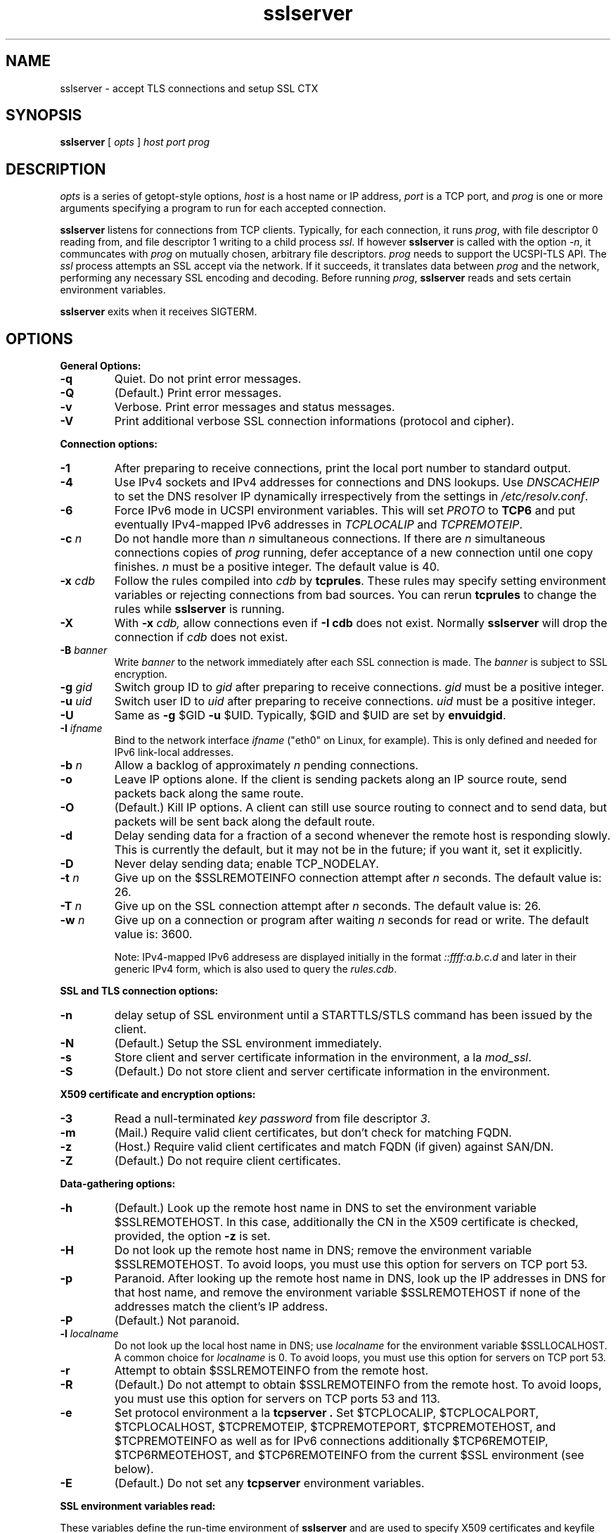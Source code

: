 .TH sslserver 1
.SH NAME
sslserver \- accept TLS connections and setup SSL CTX
.SH SYNOPSIS
.B sslserver 
[
.I opts 
]
.I host 
.I port 
.I prog 
.SH DESCRIPTION
.I opts 
is a series of getopt-style options, 
.I host 
is a host name or IP address, 
.I port 
is a TCP port, and 
.I prog 
is one or more arguments specifying a program 
to run for each accepted connection. 

.B sslserver 
listens for connections from TCP clients. 
Typically, for each connection, it runs 
.IR prog , 
with file descriptor 0 reading from, 
and file descriptor 1 writing to a child process
.IR ssl .
If however
.B sslserver
is called with the option
.IR \-n ,
it communcates with 
.I prog
on mutually chosen, arbitrary file descriptors.
.I prog
needs to support the UCSPI-TLS API.
The
.I ssl 
process attempts an SSL accept via the network. 
If it succeeds, it translates data between
.I prog 
and the network, performing any necessary SSL encoding and decoding. 
Before running
.IR prog , 
.B sslserver 
reads and sets certain environment variables. 

.B sslserver 
exits when it receives SIGTERM. 

.SH OPTIONS
.B General Options: 
.TP
.B \-q 
Quiet. Do not print error messages. 
.TP
.B \-Q 
(Default.) Print error messages. 
.TP
.B \-v 
Verbose. Print error messages and status messages.
.TP
.B \-V 
Print additional verbose SSL connection informations (protocol and cipher).

.P
.B Connection options: 
.TP
.B \-1 
After preparing to receive connections, 
print the local port number to standard output. 
.TP
.B \-4
Use IPv4 sockets and IPv4 addresses for connections and DNS
lookups.
Use \fIDNSCACHEIP\fR to set the DNS resolver IP dynamically
irrespectively from the settings in 
.IR /etc/resolv.conf .
.TP
.B \-6
Force IPv6 mode in UCSPI environment variables.
This will set \fIPROTO\fR to \fBTCP6\fR and put eventually
IPv4-mapped IPv6 addresses in \fITCPLOCALIP\fR and \fITCPREMOTEIP\fR.
.TP
.B \-c \fIn
Do not handle more than 
.I n 
simultaneous connections. 
If there are 
.I n 
simultaneous connections copies of 
.I prog 
running, defer acceptance of a new connection until one copy finishes. 
.I n 
must be a positive integer. The default value is 40. 
.TP
.B \-x \fIcdb 
Follow the rules compiled into 
.I cdb 
by 
.BR tcprules . 
These rules may specify setting environment variables 
or rejecting connections from bad sources. 
You can rerun 
.B tcprules 
to change the rules while 
.B sslserver 
is running. 
.TP 
.B \-X
With 
.B \-x \fIcdb, 
allow connections even if 
.B \-I cdb 
does not exist. Normally 
.B sslserver 
will drop the connection if
.I cdb 
does not exist. 
.TP
.B \-B \fIbanner
Write 
.I banner 
to the network immediately after each SSL connection is made. The 
.I banner 
is subject to SSL encryption. 
.TP
.B \-g \fIgid
Switch group ID to 
.I gid 
after preparing to receive connections. 
.I gid 
must be a positive integer. 
.TP
.B \-u \fIuid
Switch user ID to 
.I uid 
after preparing to receive connections.
.I uid 
must be a positive integer. 
.TP
.B \-U 
Same as
.B \-g 
$GID
.B \-u 
$UID. Typically, $GID and $UID are set by 
.BR envuidgid . 
.TP
.B \-I \fIifname
Bind to the network interface
.I ifname
("eth0" on Linux, for example).  This is only defined and needed for
IPv6 link-local addresses.
.TP
.B \-b \fIn
Allow a backlog of approximately 
.I n 
pending connections. 
.TP
.B \-o 
Leave IP options alone. If the client is sending packets 
along an IP source route, send packets back along the same route. 
.TP
.B \-O 
(Default.) Kill IP options. 
A client can still use source routing to connect and to send data, 
but packets will be sent back along the default route. 
.TP
.B \-d 
Delay sending data for a fraction of a second whenever the 
remote host is responding slowly. This is currently the default, 
but it may not be in the future; if you want it, set it explicitly. 
.TP
.B \-D 
Never delay sending data; enable TCP_NODELAY. 
.TP
.B \-t \fIn 
Give up on the $SSLREMOTEINFO connection attempt after 
.I n 
seconds. The default value is: 26. 
.TP
.B \-T \fIn 
Give up on the SSL connection attempt after
.I n 
seconds. The default value is: 26. 
.TP
.B \-w \fIn 
Give up on a connection or program after waiting 
.I n 
seconds for read or write. The default value is: 3600. 

Note: IPv4-mapped IPv6 addresess are displayed initially in the format
.I ::ffff:a.b.c.d
and later in their generic IPv4 form, which is also used to query the
.IR rules.cdb .


.P
.B SSL and TLS connection options:
.TP
.B \-n 
delay setup of SSL environment until a STARTTLS/STLS command
has been issued by the client.
.TP
.B \-N 
(Default.) Setup the SSL environment immediately.
.TP
.B \-s 
Store client and server certificate information in the environment, a la 
.IR mod_ssl .
.TP
.B \-S 
(Default.) Do not store client and server certificate information in the environment. 

.P
.B X509 certificate and encryption options:
.TP
.B \-3
Read a null-terminated
.I key password
from file descriptor
.IR 3 .
.TP
.B \-m
(Mail.) Require valid client certificates, but don't check for matching FQDN.
.TP
.B \-z
(Host.) Require valid client certificates and match FQDN (if given) against SAN/DN.
.TP
.B \-Z
(Default.) Do not require client certificates.

.P
.B Data-gathering options: 
.TP
.B \-h 
(Default.) Look up the remote host name in DNS to set the 
environment variable $SSLREMOTEHOST. 
In this case, additionally the CN in the X509 certificate is
checked, provided, the option
.B \-z
is set. 
.TP
.B \-H 
Do not look up the remote host name in DNS; 
remove the environment variable $SSLREMOTEHOST. 
To avoid loops, you must use this option for servers on TCP port 53. 
.TP
.B \-p 
Paranoid. After looking up the remote host name in DNS, 
look up the IP addresses in DNS for that host name, 
and remove the environment variable  $SSLREMOTEHOST 
if none of the addresses match the client's IP address. 
.TP
.B \-P
(Default.) Not paranoid. 
.TP
.B \-l \fIlocalname 
Do not look up the local host name in DNS; use 
.I localname 
for the environment variable $SSLLOCALHOST. 
A common choice for 
.I localname 
is 0. To avoid loops, you must use this option for servers on TCP port 53. 
.TP
.B \-r 
Attempt to obtain $SSLREMOTEINFO from the remote host. 
.TP
.B \-R
(Default.) Do not attempt to obtain $SSLREMOTEINFO from the remote host.
To avoid loops, you must use this option for servers on TCP ports 53 and 113. 
.TP
.B \-e 
Set protocol environment a la
.B tcpserver . 
Set $TCPLOCALIP, $TCPLOCALPORT, $TCPLOCALHOST, $TCPREMOTEIP, 
$TCPREMOTEPORT, $TCPREMOTEHOST, and $TCPREMOTEINFO as well as for IPv6
connections additionally $TCP6REMOTEIP, $TCP6RMEOTEHOST, and $TCP6REMOTEINFO 
from the current $SSL environment (see below). 
.TP
.B \-E
(Default.) Do not set any 
.B tcpserver 
environment variables.

.P
.B SSL environment variables read:
.P 
These variables define the run-time environment of
.B sslserver
and are used to specify X509 certificates and keyfile per connection.
.B $SSL_USER=\fIname
The user, reading the certificates and keyfile.
.TP
.B $SSL_GROUP=\fIgroup
The respective user group.
.TP
.B $SSL_UID=\fIuid
The numerical UID of the $SSL_USER.
.TP
.B $SSL_CHROOT=\fIpath
Perform reading of certificates and keyfile in a $SSL_CHROOT jail.
.TP
.B $CAFILE=\fIpath 
If set, overrides the compiled-in CA file name. 
The CA file contains the list of CAs used to verify the client certificate. 
Certificates in $CAFILE are processed when the server starts. 
.TP
.B $CADIR=\fIpath
If set, overrides the compiled-in CA directory name. 
The CA directory contains certificates files used to verify the client certificate. 
This list augments the list from $CAFILE. 
Certificates in $CADIR are processed during certificate verification. 
.TP
.B $CERTFILE=\fIpath
If set, overrides the compiled-in certificate file name. 
The server presents this certificate to clients. 
.TP
.B $CERTCHAINFILE=\fIpath
If set, overrides the compiled-in certificate chainfile name. 
The server presents this list of certificats to clients. 
.I Note: 
Providing $CERTCHAINFILE has precedence over $CERTFILE. 
Certificates in this file needs to be 'ordered' starting from the
uppermost root certificates and placing your host's certificate at the end.
.TP
.B $CIPHERS=\fIstring
If set, override the compiled-in SSL cipher list
defining the security level for the connection.
A typical choice would be 'TLSv1+HIGH:!SSLv2:!MD5'.
.TP
.B $DHFILE=\fIpath
If set, overrides the compiled-in DH parameter file name. 
.TP
.B $KEYFILE=\fIpath 
If set, overrides the compiled-in key file name. 
The key is used when loading the server certificate. 
Setting $KEYFILE to the empty instructs the server 
not to use a 
.I keyfile 
when loading it's certificate. 
.TP
.B $VERIFYDEPTH=\fIn
If set, overrides the compiled-in verification depth. Default: 1.
.TP
.B $CCAFILE=\fIpath
If set, overrides the compiled-in client CA file name for client certificate request. 
The client CA file contains the list of CAs sent to the client 
when requesting a client certificate. 
.I Note:
Setting of $CCAFILE is required while using the option 
.IR \-z
or
.IR \-m.
However, declaring
.B $CCAFILE="-"
disables (on a per-connection base) the client certificate request.
.TP
.B $CCAVERIFY
If set, 
.B sslserver
requests a valid client certificate on a per-connection base, unlike the general 
option
.IR \-z . 

.P
.B SSL environment variables set:
.P
In case 
.B sslserver
is called with the option
.BR \-e ,
the following
.I mod_ssl
environment variables are provided:
.TP 
.B SSL_PROTOCOL
The SSL protocol version (SSLv2, SSLv3, TLSv1).
.TP 
.B SSL_SESSION_ID
The hex-encoded SSL session id.
.TP 
.B SSL_CIPHER
The cipher specification name.
.TP 
.B SSL_CIPHER_USEKEYSIZE
Number of cipher bits (actually used).
.TP 
.B SSL_CIPHER_ALGKEYSIZE
Number of cipher bits (possible).
.TP 
.B SSL_VERSION_INTERFACE
The mod_ssl program version.
.TP 
.B SSL_VERSION_LIBRARY	
The OpenSSL program version.
.TP 
.B SSL_CLIENT_M_VERSION	
The version of the client certificate.
.TP
.B SSL_CLIENT_M_SERIAL	
The serial of the client certificate.
.TP #
.B SSL_CLIENT_S_DN	
Subject DN in client's certificate.
.TP 
.B SSL_CLIENT_S_DN_x509	
Component of client's Subject DN.
.TP 
.B SSL_CLIENT_I_DN	
Issuer DN of client's certificate.
.TP 
.B SSL_CLIENT_I_DN_x509	
Component of client's Issuer DN.
.TP 
.B SSL_CLIENT_V_START	
Validity of client's certificate (start time).
.TP 
.B SSL_CLIENT_V_END	
Validity of client's certificate (end time).
.TP 
.B SSL_CLIENT_A_SIG	
Algorithm used for the signature of client's certificate.
.TP 
.B SSL_CLIENT_A_KEY	
Algorithm used for the public key of client's certificate.
.TP 
.B SSL_CLIENT_CERT	
PEM-encoded client certificate.
.TP 
.B SSL_CLIENT_CERT_CHAIN \fIn	
PEM-encoded certificates in client certificate chain.
.TP 
.B SSL_CLIENT_VERIFY	
NONE, SUCCESS, GENEROUS or FAILED:reason.
.TP 
.B SSL_SERVER_M_SERIAL	
The serial of the server certificate.
.TP 
.B SSL_SERVER_S_DN	
Subject DN in server's certificate.
.TP 
.B SSL_SERVER_S_DN_x509	
Component of server's Subject DN.
.TP 
.B SSL_SERVER_I_DN	
Issuer DN of server's certificate.
.TP 
.B SSL_SERVER_I_DN_x509	
Component of server's Issuer DN.
.TP 
.B SSL_SERVER_V_START	
Validity of server's certificate (start time).
.TP 
.B SSL_SERVER_V_END	
Validity of server's certificate (end time).
.TP 
.B SSL_SERVER_A_SIG	
Algorithm used for the signature of server's certificate.
.TP 
.B SSL_SERVER_A_KEY	
Algorithm used for the public key of server's certificate.
.TP 
.B SSL_SERVER_CERT	
PEM-encoded server certificate.
.P 
For $SSL_CLIENT_x_DN_x509 and $SSL_SERVER_x_DN_x509, 
x509 denotes a component of the DN: 
C, ST, L, O, OU, CN, T, I, G, S, D, UID, Email.

.P
Other SSL environment variables set:
.P
.BR PROTO,
.BR SSLLOCALHOST,
.BR SSLLOCALIP,
.BR SSLLOCALPORT,
.BR SSLREMOTEHOST,
.BR SSLREMOTEINFO,
.BR SSLREMOTEIP,
.BR SSLREMOTEPORT.

.P
TCP environment variables set:
.P
.BR TCPLOCALHOST,
.BR TCPLOCALIP,
.BR TCPLOCALPORT,
.BR TCPREMOTEHOST,
.BR TCPREMOTEINFO,
.BR TCPREMOTEIP,
.BR TCPREMOTEPORT.

.P
TCP6 environment variables set:
.P
.BR TCP6INTERFACE,
.BR TCP6LOCALHOST,
.BR TCP6LOCALIP,
.BR TCP6LOCALPORT,
.BR TCP6REMOTEHOST,
.BR TCP6REMOTEIP,
.BR TCP6REMOTEPORT.

.SH SEE ALSO
sslclient(1),
sslconnect(1),
sslcat(1),
https@(1),
ucspi-tls(2),
tcprules(1),
tcprulescheck(1),
tcpserver(1),
tcp-environ(5).

http://httpd.apache.org/docs/2.0/mod/mod_ssl.html
